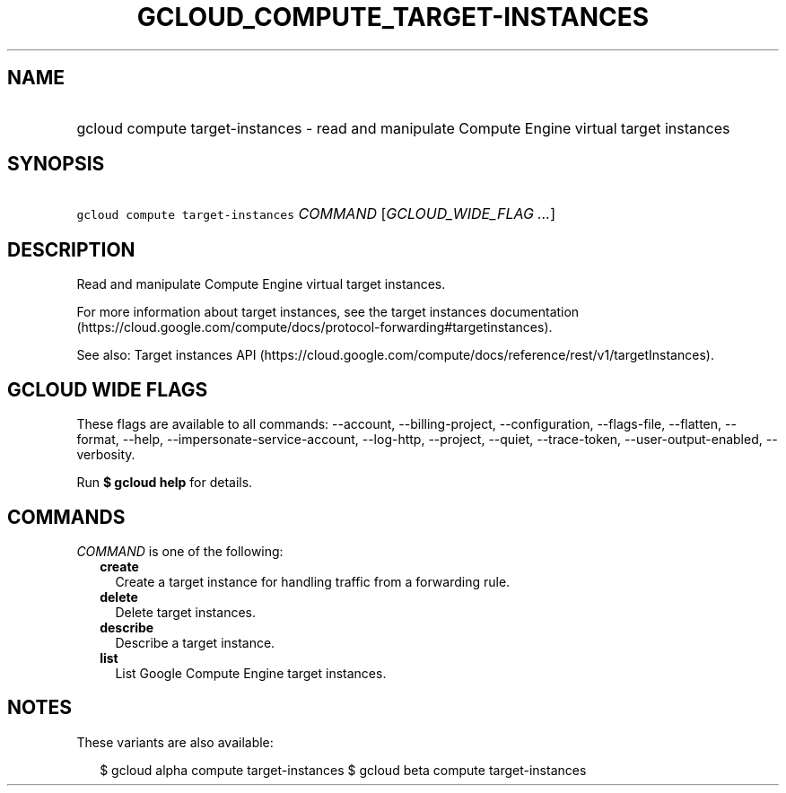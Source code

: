 
.TH "GCLOUD_COMPUTE_TARGET\-INSTANCES" 1



.SH "NAME"
.HP
gcloud compute target\-instances \- read and manipulate Compute Engine virtual target instances



.SH "SYNOPSIS"
.HP
\f5gcloud compute target\-instances\fR \fICOMMAND\fR [\fIGCLOUD_WIDE_FLAG\ ...\fR]



.SH "DESCRIPTION"

Read and manipulate Compute Engine virtual target instances.

For more information about target instances, see the target instances
documentation
(https://cloud.google.com/compute/docs/protocol\-forwarding#targetinstances).

See also: Target instances API
(https://cloud.google.com/compute/docs/reference/rest/v1/targetInstances).



.SH "GCLOUD WIDE FLAGS"

These flags are available to all commands: \-\-account, \-\-billing\-project,
\-\-configuration, \-\-flags\-file, \-\-flatten, \-\-format, \-\-help,
\-\-impersonate\-service\-account, \-\-log\-http, \-\-project, \-\-quiet,
\-\-trace\-token, \-\-user\-output\-enabled, \-\-verbosity.

Run \fB$ gcloud help\fR for details.



.SH "COMMANDS"

\f5\fICOMMAND\fR\fR is one of the following:

.RS 2m
.TP 2m
\fBcreate\fR
Create a target instance for handling traffic from a forwarding rule.

.TP 2m
\fBdelete\fR
Delete target instances.

.TP 2m
\fBdescribe\fR
Describe a target instance.

.TP 2m
\fBlist\fR
List Google Compute Engine target instances.


.RE
.sp

.SH "NOTES"

These variants are also available:

.RS 2m
$ gcloud alpha compute target\-instances
$ gcloud beta compute target\-instances
.RE

